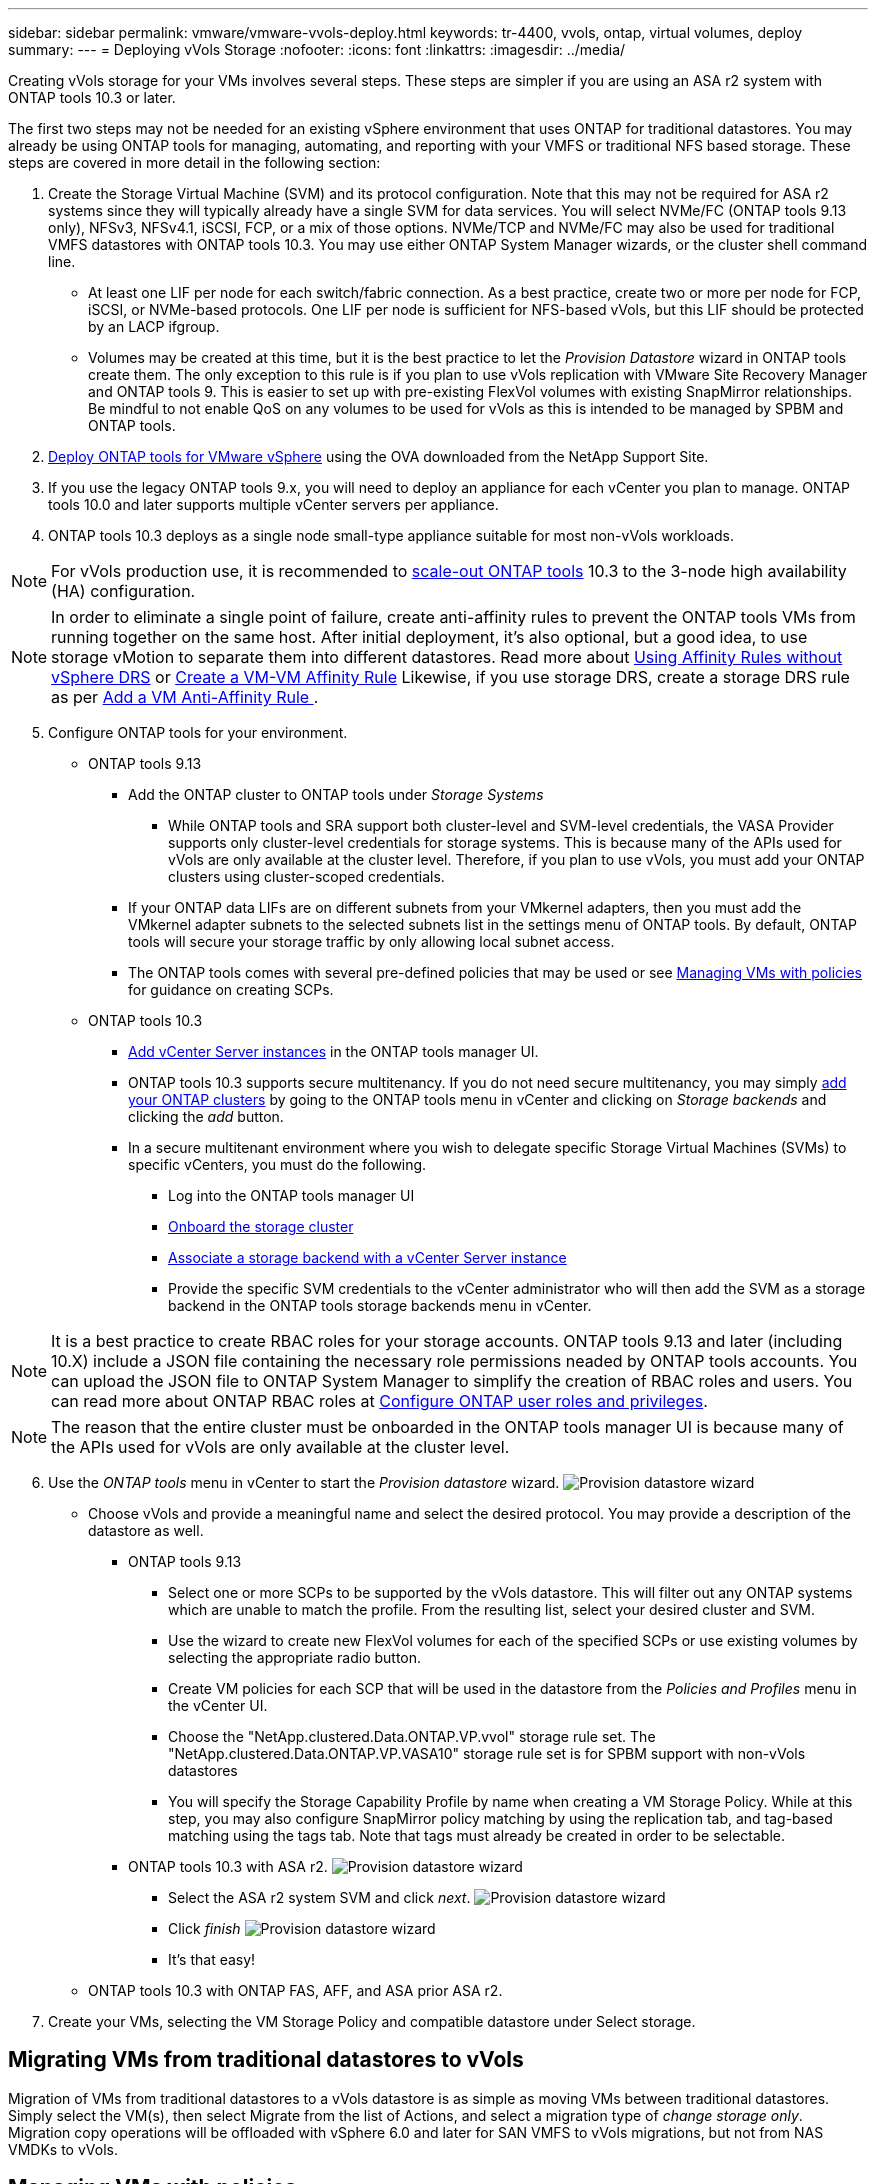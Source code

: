 ---
sidebar: sidebar
permalink: vmware/vmware-vvols-deploy.html
keywords: tr-4400, vvols, ontap, virtual volumes, deploy
summary: 
---
= Deploying vVols Storage
:nofooter:
:icons: font
:linkattrs:
:imagesdir: ../media/

[.lead]
Creating vVols storage for your VMs involves several steps. These steps are simpler if you are using an ASA r2 system with ONTAP tools 10.3 or later.

The first two steps may not be needed for an existing vSphere environment that uses ONTAP for traditional datastores. You may already be using ONTAP tools for managing, automating, and reporting with your VMFS or traditional NFS based storage. These steps are covered in more detail in the following section:

. Create the Storage Virtual Machine (SVM) and its protocol configuration. Note that this may not be required for ASA r2 systems since they will typically already have a single SVM for data services. You will select NVMe/FC (ONTAP tools 9.13 only), NFSv3, NFSv4.1, iSCSI, FCP, or a mix of those options. NVMe/TCP and NVMe/FC may also be used for traditional VMFS datastores with ONTAP tools 10.3. You may use either ONTAP System Manager wizards, or the cluster shell command line.
* At least one LIF per node for each switch/fabric connection. As a best practice, create two or more per node for FCP, iSCSI, or NVMe-based protocols. One LIF per node is sufficient for NFS-based vVols, but this LIF should be protected by an LACP ifgroup.
* Volumes may be created at this time, but it is the best practice to let the _Provision Datastore_ wizard in ONTAP tools create them. The only exception to this rule is if you plan to use vVols replication with VMware Site Recovery Manager and ONTAP tools 9. This is easier to set up with pre-existing FlexVol volumes with existing SnapMirror relationships. Be mindful to not enable QoS on any volumes to be used for vVols as this is intended to be managed by SPBM and ONTAP tools.

. https://docs.netapp.com/us-en/ontap-tools-vmware-vsphere-10/deploy/ontap-tools-deployment.html[Deploy ONTAP tools for VMware vSphere] using the OVA downloaded from the NetApp Support Site.
. If you use the legacy ONTAP tools 9.x, you will need to deploy an appliance for each vCenter you plan to manage. ONTAP tools 10.0 and later supports multiple vCenter servers per appliance.
. ONTAP tools 10.3 deploys as a single node small-type appliance suitable for most non-vVols workloads.

[NOTE]
For vVols production use, it is recommended to https://docs.netapp.com/us-en/ontap-tools-vmware-vsphere-10/manage/edit-appliance-settings.html[scale-out ONTAP tools] 10.3 to the 3-node high availability (HA) configuration.

[NOTE]
In order to eliminate a single point of failure, create anti-affinity rules to prevent the ONTAP tools VMs from running together on the same host. After initial deployment, it's also optional, but a good idea, to use storage vMotion to separate them into different datastores. Read more about https://techdocs.broadcom.com/us/en/vmware-cis/vsphere/vsphere/8-0/vsphere-resource-management-8-0/using-drs-clusters-to-manage-resources/using-affinity-rules-without-vsphere-drs.html[Using Affinity Rules without vSphere DRS] or https://techdocs.broadcom.com/us/en/vmware-cis/vsphere/vsphere/8-0/vsphere-resource-management-8-0/using-drs-clusters-to-manage-resources/create-a-vm-vm-affinity-rule.html[Create a VM-VM Affinity Rule] Likewise, if you use storage DRS, create a storage DRS rule as per https://techdocs.broadcom.com/us/en/vmware-cis/vsphere/vsphere/8-0/add-a-vm-anti-affinity-rule.html[Add a VM Anti-Affinity Rule
].

[start=5]
. Configure ONTAP tools for your environment.
* ONTAP tools 9.13
** Add the ONTAP cluster to ONTAP tools under _Storage Systems_
*** While ONTAP tools and SRA support both cluster-level and SVM-level credentials, the VASA Provider supports only cluster-level credentials for storage systems. This is because many of the APIs used for vVols are only available at the cluster level. Therefore, if you plan to use vVols, you must add your ONTAP clusters using cluster-scoped credentials.
** If your ONTAP data LIFs are on different subnets from your VMkernel adapters, then you must add the VMkernel adapter subnets to the selected subnets list in the settings menu of ONTAP tools. By default, ONTAP tools will secure your storage traffic by only allowing local subnet access.
** The ONTAP tools comes with several pre-defined policies that may be used or see <<Managing VMs with policies>> for guidance on creating SCPs.
* ONTAP tools 10.3
** https://docs.netapp.com/us-en/ontap-tools-vmware-vsphere-10/configure/add-vcenter.html[Add vCenter Server instances] in the ONTAP tools manager UI.
** ONTAP tools 10.3 supports secure multitenancy. If you do not need secure multitenancy, you may simply https://docs.netapp.com/us-en/ontap-tools-vmware-vsphere-10/configure/add-storage-backend.html[add your ONTAP clusters] by going to the ONTAP tools menu in vCenter and clicking on _Storage backends_ and clicking the _add_ button.
** In a secure multitenant environment where you wish to delegate specific Storage Virtual Machines (SVMs) to specific vCenters, you must do the following.
*** Log into the ONTAP tools manager UI
*** https://docs.netapp.com/us-en/ontap-tools-vmware-vsphere-10/configure/add-storage-backend.html[Onboard the storage cluster]
*** https://docs.netapp.com/us-en/ontap-tools-vmware-vsphere-10/configure/associate-storage-backend.html[Associate a storage backend with a vCenter Server instance]
*** Provide the specific SVM credentials to the vCenter administrator who will then add the SVM as a storage backend in the ONTAP tools storage backends menu in vCenter.

[NOTE]
It is a best practice to create RBAC roles for your storage accounts. ONTAP tools 9.13 and later (including 10.X) include a JSON file containing the necessary role permissions neaded by ONTAP tools accounts. You can upload the JSON file to ONTAP System Manager to simplify the creation of RBAC roles and users. You can read more about ONTAP RBAC roles at https://docs.netapp.com/us-en/ontap-tools-vmware-vsphere-10/configure/configure-user-role-and-privileges.html#svm-aggregate-mapping-requirements[Configure ONTAP user roles and privileges].

[NOTE]
The reason that the entire cluster must be onboarded in the ONTAP tools manager UI is because many of the APIs used for vVols are only available at the cluster level.

[start=6]
. Use the _ONTAP tools_ menu in vCenter to start the _Provision datastore_ wizard.
image:vvols-deploy-1.png[Provision datastore wizard]
* Choose vVols and provide a meaningful name and select the desired protocol. You may provide a description of the datastore as well.
** ONTAP tools 9.13
*** Select one or more SCPs to be supported by the vVols datastore. This will filter out any ONTAP systems which are unable to match the profile. From the resulting list, select your desired cluster and SVM.

*** Use the wizard to create new FlexVol volumes for each of the specified SCPs or use existing volumes by selecting the appropriate radio button.

*** Create VM policies for each SCP that will be used in the datastore from the _Policies and Profiles_ menu in the vCenter UI.

*** Choose the "NetApp.clustered.Data.ONTAP.VP.vvol" storage rule set. The "NetApp.clustered.Data.ONTAP.VP.VASA10" storage rule set is for SPBM support with non-vVols datastores

*** You will specify the Storage Capability Profile by name when creating a VM Storage Policy. While at this step, you may also configure SnapMirror policy matching by using the replication tab, and tag-based matching using the tags tab. Note that tags must already be created in order to be selectable.

** ONTAP tools 10.3 with ASA r2.
image:vvols-deploy-2.png[Provision datastore wizard]
*** Select the ASA r2 system SVM and click _next_.
image:vvols-deploy-3.png[Provision datastore wizard]
*** Click _finish_
image:vvols-deploy-4.png[Provision datastore wizard]
*** It's that easy!

* ONTAP tools 10.3 with ONTAP FAS, AFF, and ASA prior ASA r2.


. Create your VMs, selecting the VM Storage Policy and compatible datastore under Select storage.

== Migrating VMs from traditional datastores to vVols
Migration of VMs from traditional datastores to a vVols datastore is as simple as moving VMs between traditional datastores. Simply select the VM(s), then select Migrate from the list of Actions, and select a migration type of _change storage only_. Migration copy operations will be offloaded with vSphere 6.0 and later for SAN VMFS to vVols migrations, but not from NAS VMDKs to vVols.

== Managing VMs with policies
To automate storage provisioning with policy based management, we need to:

* Define the capabilities of the storage (ONTAP node and FlexVol volume) with Storage Capability Profiles (SCPs).
* Create VM storage policies that map to the defined SCPs.

NetApp has simplified the capabilities and mapping beginning with VASA Provider 7.2 with continuing improvements throughout later versions. This section focuses on this new approach. Earlier releases supported a greater number of capabilities and allowed them to be mapped individually to storage policies, but this approach is no longer supported.

=== Storage Capability Profile capabilities by ONTAP tools release
[%autwidth.stretch,options="header",]
|===
| *SCP Capability* | *Capability Values* | *Release Supported* | *Notes*
| *Compression* | Yes, No, Any | All | Mandatory for AFF in 7.2 and later.
| *Deduplication* | Yes, No, Any | All |M andatory for AFF in 7.2 and later.
| *Encryption* | Yes, No, Any | 7.2 and later | Selects/creates encrypted FlexVol volume.. ONTAP license required.
| *Max IOPS* | <number> | 7.1 and later, but differences | Listed under QoS Policy Group for 7.2 and later. See <<Performance management with ONTAP tools 9.10 and later>> for more information.
| *Personality* |A FF, FAS | 7.2 and later | FAS also includes other non-AFF systems, such as ONTAP Select. AFF includes ASA.
| *Protocol* | NFS, NFS 4.1, iSCSI, FCP, NVMe/FC, Any | 7.1 and earlier, 9.10 and later | 7.2-9.8 is effectively “Any”. Beginning again in 9.10 where NFS 4.1 and NVMe/FC were added to the original list.
| *Space Reserve (Thin Provisioning)* | Thin, Thick, (Any) | All, but differences | Called Thin Provisioning in 7.1 and earlier, which also allowed value of Any. Called Space Reserve in 7.2. All releases default to Thin.
| *Tiering Policy* | Any, None, Snapshot, Auto | 7.2 and later | Used for FabricPool - requires AFF or ASA with ONTAP 9.4 or later. Only Snapshot is recommended unless using an on-premise S3 solution like NetApp StorageGRID.
|===

==== Creating Storage Capability Profiles 
The NetApp VASA Provider comes with several pre-defined SCPs. New SCPs may be created manually, using the vCenter UI, or via automation using REST APIs. By specifying capabilities in a new profile, cloning an existing profile, or by auto-generating profile(s) from existing traditional datastores. This is done using the menus under ONTAP tools. Use _Storage Capability Profiles_ to create or clone a profile, and _Storage Mapping_ to auto-generate a profile. 

===== Storage Capabilities for ONTAP tools 9.10 and later
image:vvols-image9.png["Storage Capabilities for ONTAP tools 9.10 and later",300]

image:vvols-image12.png["Storage Capabilities for ONTAP tools 9.10 and later",300]

image:vvols-image11.png["Storage Capabilities for ONTAP tools 9.10 and later",300] 

image:vvols-image10.png["Storage Capabilities for ONTAP tools 9.10 and later",300]

image:vvols-image14.png["Storage Capabilities for ONTAP tools 9.10 and later",300]

image:vvols-image13.png["Storage Capabilities for ONTAP tools 9.10 and later",300]

*Creating vVols Datastores*
Once the necessary SCPs have been created, they may be used to create the vVols datastore (and optionally, FlexVol volumes for the datastore). Right-click on the host, cluster, or datacenter on which you want to create the vVols datastore, then select _ONTAP tools_ > _Provision Datastore_. Select one or more SCPs to be supported by the datastore, then select from existing FlexVol volumes and/or provision new FlexVol volumes for the datastore. Finally, specify the default SCP for the datastore, which will be used for VMs that do not have an SCP specified by policy, as well as for swap vVols (these do not require high performance storage).

=== Creating VM Storage Policies
VM Storage Policies are used in vSphere to manage optional features such as Storage I/O Control or vSphere Encryption. They are also used with vVols to apply specific storage capabilities to the VM. Use the “NetApp.clustered.Data.ONTAP.VP.vvol” storage type and “ProfileName” rule to apply a specific SCP to VMs through use of the Policy. See link:vmware-vvols-ontap.html#Best Practices[example network configuration using vVols over NFS v3] for an example of this with the ONTAP tools VASA Provider. Rules for “NetApp.clustered.Data.ONTAP.VP.VASA10” storage are to be used with non-vVols based datastores.

Earlier releases are similar, but as mentioned in <<Storage Capability Profile capabilities by ONTAP tools release>>, your options will vary.

Once the storage policy has been created, it can be used when provisioning new VMs as shown in link:vmware-vvols-overview.html#deploy-vm-using-storage-policy[Deploy VM using Storage Policy]. Guidelines for using performance management capabilities with VASA Provider 7.2 are covered in <<Performance management with ONTAP tools 9.10 and later>>.

==== VM storage policy creation with ONTAP tools VASA Provider 9.10
image:vvols-image15.png["VM Storage Policy creation with ONTAP tools VASA Provider 9.10",300]

==== Performance management with ONTAP tools 9.10 and later
* ONTAP tools 9.10 uses its own balanced placement algorithm to place a new vVol in the best FlexVol volume within a vVols datastore. Placement is based on the specified SCP and matching FlexVol volumes. This makes sure that the datastore and backing storage can meet the specified performance requirements.

* Changing Performance capabilities such as Min and Max IOPS requires some attention to the specific configuration.
** *Min and Max IOPS* may be specified in an SCP and used in a VM Policy.
*** Changing the IOPS in the SCP will not change QoS on the vVols until the VM Policy is edited, and then reapplied to the VMs that use it (see <<Storage Capabilities for ONTAP tools 9.10 and later>>). Or create a new SCP with the desired IOPS and change the policy to use it (and reapply to VMs). Generally it is recommended to simply define separate SCPs and VM storage policies for different tiers of service and simply change the VM storage policy on the VM.
*** AFF and FAS personalities have different IOPs settings. Both Min and Max are available on AFF. However non-AFF systems can only use Max IOPs settings.

* In some cases, a vVol may need to be migrated after a policy change (either manually, or automatically by VASA Provider and ONTAP):
** Some changes require no migration (such as changing Max IOPS, which can be applied immediately to the VM as outlined above).
** If the policy change cannot be supported by the current FlexVol volume that stores the vVol (for example, the platform does not support the encryption or tiering policy requested), you will need to manually migrate the VM in vCenter.

* ONTAP tools creates individual non-shared QoS policies with currently supported versions of ONTAP. Therefore, each individual VMDK will receive its own allocation of IOPs.

===== Reapplying VM Storage Policy
image:vvols-image16.png["Reapplying VM Storage Policy",300]
